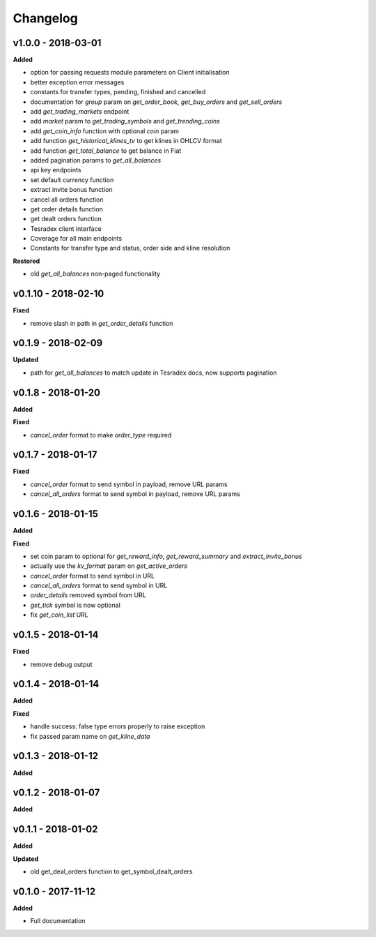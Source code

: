 Changelog
=========

v1.0.0 - 2018-03-01
^^^^^^^^^^^^^^^^^^^^

**Added**

- option for passing requests module parameters on Client initialisation
- better exception error messages
- constants for transfer types, pending, finished and cancelled
- documentation for `group` param on `get_order_book`, `get_buy_orders` and `get_sell_orders`
- add `get_trading_markets` endpoint
- add `market` param to `get_trading_symbols` and `get_trending_coins`
- add `get_coin_info` function with optional `coin` param
- add function `get_historical_klines_tv` to get klines in OHLCV format
- add function `get_total_balance` to get balance in Fiat
- added pagination params to `get_all_balances`
- api key endpoints
- set default currency function
- extract invite bonus function
- cancel all orders function
- get order details function
- get dealt orders function
- Tesradex client interface
- Coverage for all main endpoints
- Constants for transfer type and status, order side and kline resolution

**Restored**

- old `get_all_balances` non-paged functionality

v0.1.10 - 2018-02-10
^^^^^^^^^^^^^^^^^^^^

**Fixed**

- remove slash in path in `get_order_details` function

v0.1.9 - 2018-02-09
^^^^^^^^^^^^^^^^^^^

**Updated**

- path for `get_all_balances` to match update in Tesradex docs, now supports pagination

v0.1.8 - 2018-01-20
^^^^^^^^^^^^^^^^^^^

**Added**



**Fixed**

- `cancel_order` format to make `order_type` required

v0.1.7 - 2018-01-17
^^^^^^^^^^^^^^^^^^^

**Fixed**

- `cancel_order` format to send symbol in payload, remove URL params
- `cancel_all_orders` format to send symbol in payload, remove URL params


v0.1.6 - 2018-01-15
^^^^^^^^^^^^^^^^^^^

**Added**



**Fixed**

- set coin param to optional for `get_reward_info`, `get_reward_summary` and `extract_invite_bonus`
- actually use the `kv_format` param on `get_active_orders`
- `cancel_order` format to send symbol in URL
- `cancel_all_orders` format to send symbol in URL
- `order_details` removed symbol from URL
- `get_tick` symbol is now optional
- fix `get_coin_list` URL


v0.1.5 - 2018-01-14
^^^^^^^^^^^^^^^^^^^

**Fixed**

- remove debug output

v0.1.4 - 2018-01-14
^^^^^^^^^^^^^^^^^^^

**Added**



**Fixed**

- handle success: false type errors properly to raise exception
- fix passed param name on `get_kline_data`

v0.1.3 - 2018-01-12
^^^^^^^^^^^^^^^^^^^

**Added**




v0.1.2 - 2018-01-07
^^^^^^^^^^^^^^^^^^^

**Added**





v0.1.1 - 2018-01-02
^^^^^^^^^^^^^^^^^^^

**Added**





**Updated**

- old get_deal_orders function to get_symbol_dealt_orders

v0.1.0 - 2017-11-12
^^^^^^^^^^^^^^^^^^^

**Added**




- Full documentation
